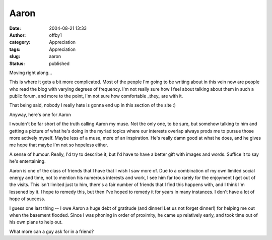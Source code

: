 Aaron
#####
:date: 2004-08-21 13:33
:author: offby1
:category: Appreciation
:tags: Appreciation
:slug: aaron
:status: published

Moving right along...

This is where it gets a bit more complicated. Most of the people I'm
going to be writing about in this vein now are people who read the blog
with varying degrees of frequency. I'm not really sure how I feel about
talking about them in such a public forum, and more to the point, I'm
not sure how comfortable \_they\_ are with it.

That being said, nobody I really hate is gonna end up in this section of
the site :)

Anyway, here's one for Aaron

I wouldn't be far short of the truth calling Aaron my muse. Not the only
one, to be sure, but somehow talking to him and getting a picture of
what he's doing in the myriad topics where our interests overlap always
prods me to pursue those more actively myself. Maybe less of a muse,
more of an inspiration. He's really damn good at what he does, and he
gives me hope that maybe I'm not so hopeless either.

A sense of humour. Really, I'd try to describe it, but I'd have to have
a better gift with images and words. Suffice it to say he's
entertaining.

Aaron is one of the class of friends that I have that I wish I saw more
of. Due to a combination of my own limited social energy and time, not
to mention his numerous interests and work, I see him far too rarely for
the enjoyment I get out of the visits. This isn't limited just to him,
there's a fair number of friends that I find this happens with, and I
think I'm lessened by it. I hope to remedy this, but then I've hoped to
remedy it for years in many instances. I don't have a lot of hope of
success.

I guess one last thing -- I owe Aaron a huge debt of gratitude (and
dinner! Let us not forget dinner!) for helping me out when the basement
flooded. Since I was phoning in order of proximity, he came up
relatively early, and took time out of his own plans to help out.

What more can a guy ask for in a friend?
